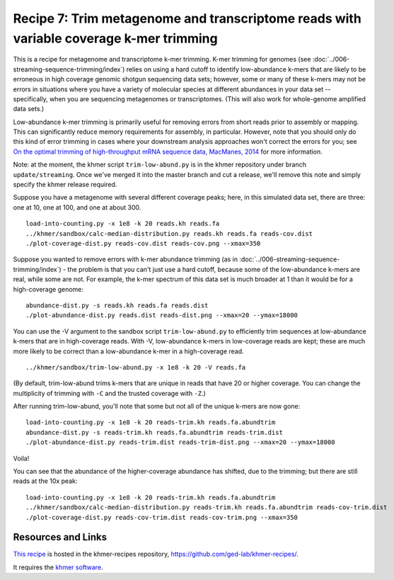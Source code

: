 Recipe 7: Trim metagenome and transcriptome reads with variable coverage k-mer trimming
#######################################################################################

This is a recipe for metagenome and transcriptome k-mer trimming.
K-mer trimming for genomes (see
:doc:`../006-streaming-sequence-trimming/index`) relies on using a
hard cutoff to identify low-abundance k-mers that are likely to be
erroneous in high coverage genomic shotgun sequencing data sets;
however, some or many of these k-mers may not be errors in situations
where you have a variety of molecular species at different abundances
in your data set -- specifically, when you are sequencing metagenomes
or transcriptomes.  (This will also work for whole-genome amplified
data sets.)

Low-abundance k-mer trimming is primarily useful for removing errors
from short reads prior to assembly or mapping.  This can significantly
reduce memory requirements for assembly, in particular. However, note
that you should only do this kind of error trimming in cases where
your downstream analysis approaches won't correct the errors for you;
see `On the optimal trimming of high-throughput mRNA sequence data,
MacManes, 2014 <http://www.ncbi.nlm.nih.gov/pubmed/24567737>`__ for
more information.

Note: at the moment, the khmer script ``trim-low-abund.py`` is in the
khmer repository under branch ``update/streaming``.  Once we've merged
it into the master branch and cut a release, we'll remove this note
and simply specify the khmer release required.

.. @@branch fix

.. shell start

.. ::

   . ../khmerenv/bin/activate
   set -e
   
   # build a read set
   python ../nullgraph/make-biased-reads.py -C 10 metagenome.fa > reads.fa

Suppose you have a metagenome with several different coverage peaks;
here, in this simulated data set, there are three: one at 10, one at
100, and one at about 300.
::

   load-into-counting.py -x 1e8 -k 20 reads.kh reads.fa
   ../khmer/sandbox/calc-median-distribution.py reads.kh reads.fa reads-cov.dist
   ./plot-coverage-dist.py reads-cov.dist reads-cov.png --xmax=350

.. image:: reads-cov.png
   :width: 500px

Suppose you wanted to remove errors with k-mer abundance trimming (as
in :doc:`../006-streaming-sequence-trimming/index`) - the problem is that
you can't just use a hard cutoff, because some of the low-abundance k-mers
are real, while some are not.  For example, the k-mer spectrum of this
data set is much broader at 1 than it would be for a high-coverage
genome:
::

   abundance-dist.py -s reads.kh reads.fa reads.dist
   ./plot-abundance-dist.py reads.dist reads-dist.png --xmax=20 --ymax=18000

.. image:: reads-dist.png
   :width: 500px

You can use the -V argument to the sandbox script
``trim-low-abund.py`` to efficiently trim sequences at low-abundance
k-mers that are in high-coverage reads.  With -V, low-abundance k-mers
in low-coverage reads are kept; these are much more likely to be
correct than a low-abundance k-mer in a high-coverage read.  ::

   ../khmer/sandbox/trim-low-abund.py -x 1e8 -k 20 -V reads.fa

(By default, trim-low-abund trims k-mers that are unique in reads that
have 20 or higher coverage.  You can change the multiplicity of trimming
with ``-C`` and the trusted coverage with ``-Z``.)

After running trim-low-abund, you'll note that some but not all of the
unique k-mers are now gone:
::
   
   load-into-counting.py -x 1e8 -k 20 reads-trim.kh reads.fa.abundtrim
   abundance-dist.py -s reads-trim.kh reads.fa.abundtrim reads-trim.dist
   ./plot-abundance-dist.py reads-trim.dist reads-trim-dist.png --xmax=20 --ymax=18000

.. image:: reads-trim-dist.png
   :width: 500px

Voila!

You can see that the abundance of the higher-coverage abundance has shifted,
due to the trimming; but there are still reads at the 10x peak:
::

   load-into-counting.py -x 1e8 -k 20 reads-trim.kh reads.fa.abundtrim
   ../khmer/sandbox/calc-median-distribution.py reads-trim.kh reads.fa.abundtrim reads-cov-trim.dist
   ./plot-coverage-dist.py reads-cov-trim.dist reads-cov-trim.png --xmax=350

.. image:: reads-cov-trim.png
   :width: 500px


Resources and Links
~~~~~~~~~~~~~~~~~~~

`This recipe
<https://github.com/ged-lab/khmer-recipes/tree/master/006-streaming-sequence-trimming>`__
is hosted in the khmer-recipes repository,
https://github.com/ged-lab/khmer-recipes/.

It requires the `khmer software <http://khmer.readthedocs.org>`__.
